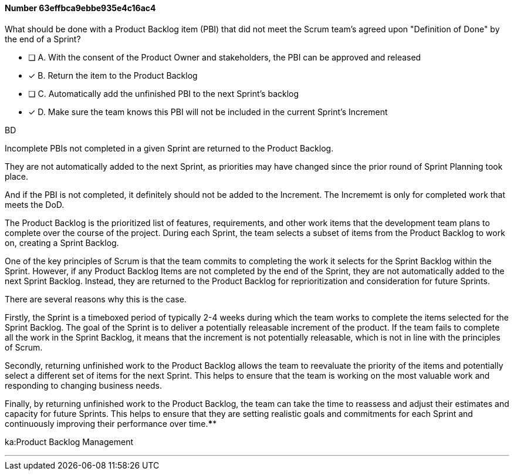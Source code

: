
[.question]
==== Number 63effbca9ebbe935e4c16ac4

****

[.query]
What should be done with a Product Backlog item (PBI) that did not meet the Scrum team's agreed upon "Definition of Done" by the end of a Sprint?

[.list]
* [ ] A. With the consent of the Product Owner and stakeholders, the PBI can be approved and released
* [*] B. Return the item to the Product Backlog
* [ ] C. Automatically add the unfinished PBI to the next Sprint's backlog
* [*] D. Make sure the team knows this PBI will not be included in the current Sprint's Increment
****

[.answer]
BD

[.explanation]
Incomplete PBIs not completed in a given Sprint are returned to the Product Backlog.

They are not automatically added to the next Sprint, as priorities may have changed since the prior round of Sprint Planning took place.

And if the PBI is not completed, it definitely should not be added to the Increment. The Incrememt is only for completed work that meets the DoD.

The Product Backlog is the prioritized list of features, requirements, and other work items that the development team plans to complete over the course of the project. During each Sprint, the team selects a subset of items from the Product Backlog to work on, creating a Sprint Backlog.

One of the key principles of Scrum is that the team commits to completing the work it selects for the Sprint Backlog within the Sprint. However, if any Product Backlog Items are not completed by the end of the Sprint, they are not automatically added to the next Sprint Backlog. Instead, they are returned to the Product Backlog for reprioritization and consideration for future Sprints.

There are several reasons why this is the case.

Firstly, the Sprint is a timeboxed period of typically 2-4 weeks during which the team works to complete the items selected for the Sprint Backlog. The goal of the Sprint is to deliver a potentially releasable increment of the product. If the team fails to complete all the work in the Sprint Backlog, it means that the increment is not potentially releasable, which is not in line with the principles of Scrum.

Secondly, returning unfinished work to the Product Backlog allows the team to reevaluate the priority of the items and potentially select a different set of items for the next Sprint. This helps to ensure that the team is working on the most valuable work and responding to changing business needs.

Finally, by returning unfinished work to the Product Backlog, the team can take the time to reassess and adjust their estimates and capacity for future Sprints. This helps to ensure that they are setting realistic goals and commitments for each Sprint and continuously improving their performance over time.****

[.ka]
ka:Product Backlog Management

'''

